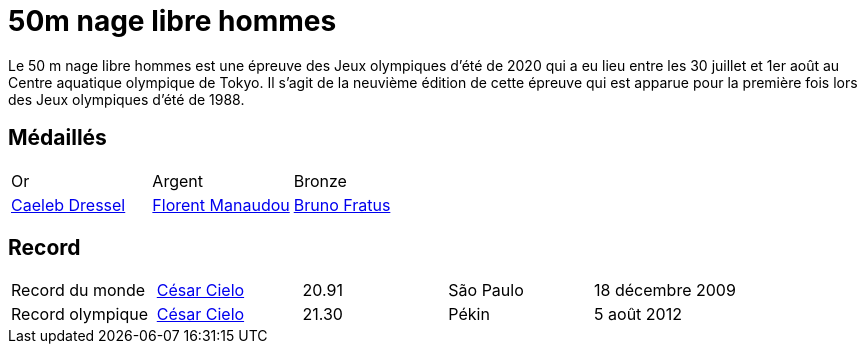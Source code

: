 # 50m nage libre hommes

Le 50 m nage libre hommes est une épreuve des Jeux olympiques d'été de 2020 qui a eu lieu entre les 30 juillet et 1er août au Centre aquatique olympique de Tokyo. Il s'agit de la neuvième édition de cette épreuve qui est apparue pour la première fois lors des Jeux olympiques d'été de 1988.

## Médaillés

[cols="1,1,1"]
|===
| Or
| Argent
| Bronze
| https://fr.wikipedia.org/wiki/Caeleb_Dressel[Caeleb Dressel]
| https://fr.wikipedia.org/wiki/Florent_Manaudou[Florent Manaudou]
| https://fr.wikipedia.org/wiki/Bruno_Fratus[Bruno Fratus]
|===

## Record

[cols="1,1,1,1,1"]
|===
| Record du monde
| https://fr.wikipedia.org/wiki/César_Cielo[César Cielo]
| 20.91
| São Paulo
| 18 décembre 2009

| Record olympique
| https://fr.wikipedia.org/wiki/César_Cielo[César Cielo]
| 21.30
| Pékin
| 5 août 2012
|===